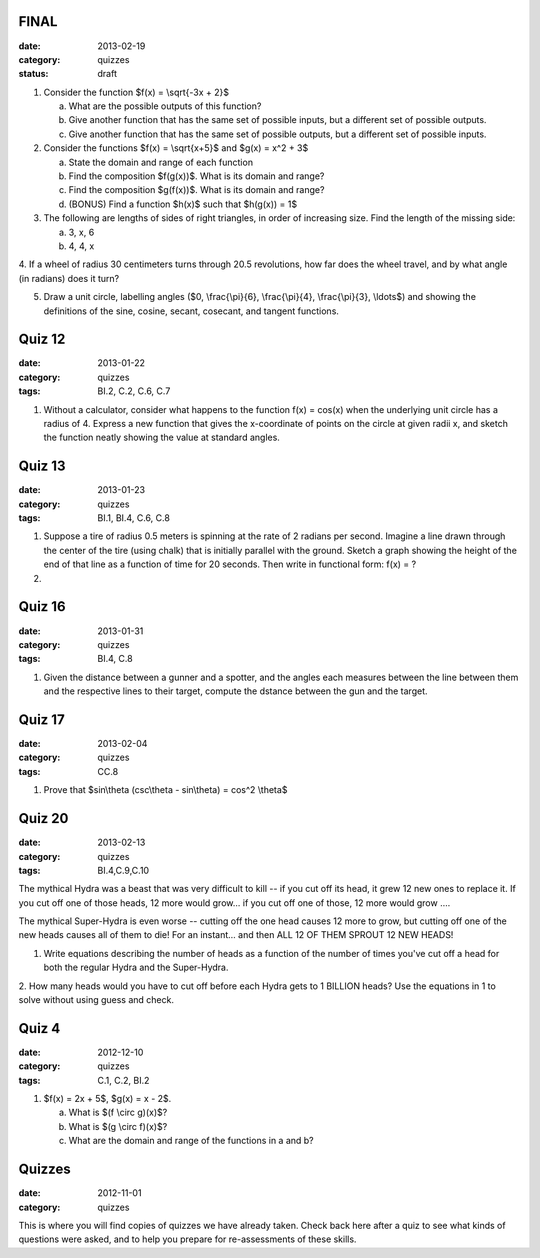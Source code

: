 FINAL 
#####

:date: 2013-02-19 
:category: quizzes
:status: draft


1. Consider the function $f(x) = \\sqrt{-3x + 2}$

   a. What are the possible outputs of this function?
  
   b. Give another function that has the same set of possible inputs, but a different set of possible outputs.
   
   c. Give another function that has the same set of possible outputs, but a different set of possible inputs.


2. Consider the functions $f(x) = \\sqrt{x+5}$ and $g(x) = x^2 + 3$

   a. State the domain and range of each function

   b. Find the composition $f(g(x))$.  What is its domain and range?

   c. Find the composition $g(f(x))$.  What is its domain and range?

   d. (BONUS) Find a function $h(x)$ such that $h(g(x)) = 1$


3. The following are lengths of sides of right triangles, in order of increasing size.  Find the length of the missing side:

   a. 3, x, 6
   b. 4, 4, x


4. If a wheel of radius 30 centimeters turns through 20.5 revolutions, how far
does the wheel travel, and by what angle (in radians) does it turn?


5.  Draw a unit circle, labelling angles ($0, \\frac{\\pi}{6}, \\frac{\\pi}{4}, \\frac{\\pi}{3}, \\ldots$) and showing the definitions of the sine, cosine, secant, cosecant, and tangent functions.

 
 
Quiz 12 
#######

:date: 2013-01-22
:category: quizzes
:tags: BI.2, C.2, C.6, C.7


1. Without a calculator,  consider what happens to the function f(x) = cos(x) when the underlying unit circle has a radius of 4.  Express a new function that gives the x-coordinate of points on the circle at given radii x, and sketch the function neatly showing the  value at standard angles.

 
 
Quiz 13 
#######

:date: 2013-01-23
:category: quizzes
:tags: BI.1, BI.4, C.6, C.8 


1. Suppose a tire of radius 0.5 meters is spinning at the rate of 2 radians per second.  Imagine a line drawn through the center of the tire (using chalk) that is initially parallel with the ground.  Sketch a graph showing the height of the end of that line as a function of time for 20 seconds.  Then write in functional form:  f(x) =  ?
  

2.
 
 
Quiz 16 
#######

:date: 2013-01-31
:category: quizzes
:tags: BI.4,  C.8


1. Given the distance between a gunner and a spotter, and the angles each measures between the line between them and the respective lines to their target, compute the dstance between the gun and the target.
  

Quiz 17 
#######

:date: 2013-02-04	
:category: quizzes
:tags: CC.8


1. Prove that $sin\\theta (csc\\theta - sin\\theta) = cos^2 \\theta$
  
 
 
 
 
Quiz 20 
#######

:date: 2013-02-13
:category: quizzes
:tags: BI.4,C.9,C.10


The mythical Hydra was a beast that was very difficult to kill -- if you cut
off its head, it grew 12 new ones to replace it.  If you cut off one of those
heads, 12 more would grow... if you cut off one of those, 12 more would grow
....

The mythical Super-Hydra is even worse -- cutting off the one head causes 12
more to grow, but cutting off one of the new heads causes all of them to die!
For an instant... and then ALL 12 OF THEM SPROUT 12 NEW HEADS!
  
1. Write equations describing the number of heads as a function of the number of times you've cut off a head for both the regular Hydra and the Super-Hydra.
 
2. How many heads would you have to cut off before each Hydra gets to 1 BILLION
heads?  Use the equations in 1 to solve without using guess and check.
 

Quiz 4 
######

:date: 2012-12-10 
:category: quizzes
:tags: C.1, C.2, BI.2


1. $f(x) = 2x + 5$, $g(x) = x - 2$.

   a. What is $(f \\circ g)(x)$?
   b. What is $(g \\circ f)(x)$?
   c. What are the domain and range of the functions in a and b?
 
 
 
Quizzes 
#######

:date: 2012-11-01
:category: quizzes

This is where you will find copies of quizzes we have already taken. Check back here after a quiz to see what kinds of questions were asked, and to help you prepare for re-assessments of these skills.
 
 
